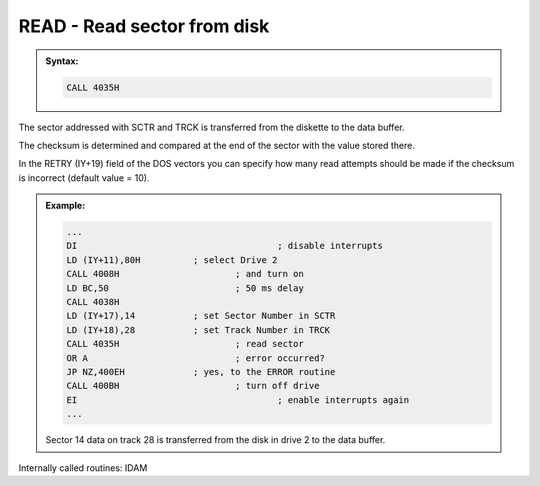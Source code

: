 

READ - Read sector from disk
----------------------------

.. admonition:: Syntax:

	.. code:: Z80

		CALL 4035H
	
	.. cmdoption:: Input: 
		
		- The drive must be powered on.
		- Address of the sector to be read in SCTR (IY+17) and TRCK (IY+18) of
		  the DOS vectors.
		- RETRY (IY+19) = number of read attempts

	.. cmdoption:: Exit: 
		
		The read sector is in the data buffer.

	.. cmdoption:: Registers used: 
		
		AF, BC, DE, HL

	.. cmdoption:: Error handling: 
		
		- A = 0 Ok, sector was read
		- A = 9 An address mark was not found
		- A =10 Checksum wrong
		- A =17 :kbd:`BREAK` key pressed
  

The sector addressed with SCTR and TRCK is transferred from the diskette to
the data buffer.

The checksum is determined and compared at the end of the sector with the
value stored there.

In the RETRY (IY+19) field of the DOS vectors you can specify how many
read attempts should be made if the checksum is incorrect (default value =
10).

.. admonition:: Example:
	:class: hint

	.. code:: Z80

		...
		DI 					; disable interrupts
		LD (IY+11),80H 		; select Drive 2
		CALL 4008H 			; and turn on
		LD BC,50 			; 50 ms delay
		CALL 4038H
		LD (IY+17),14 		; set Sector Number in SCTR
		LD (IY+18),28 		; set Track Number in TRCK
		CALL 4035H 			; read sector
		OR A 				; error occurred?
		JP NZ,400EH 		; yes, to the ERROR routine
		CALL 400BH 			; turn off drive
		EI 					; enable interrupts again
		...

	Sector 14 data on track 28 is transferred from the disk in drive 2 to the
	data buffer.
	
Internally called routines: IDAM

